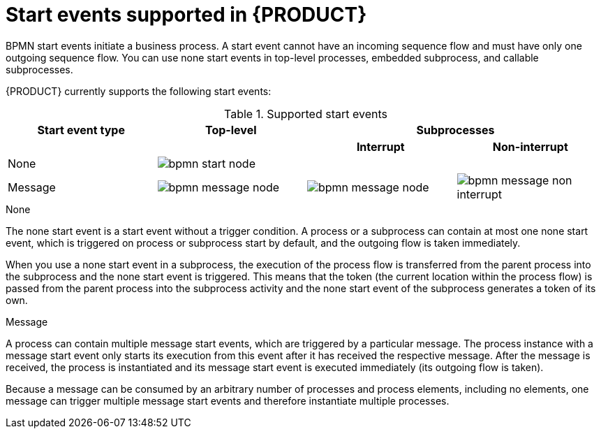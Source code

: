[id='ref_bpmn-start-events_{context}']

= Start events supported in {PRODUCT}

BPMN start events initiate a business process. A start event cannot have an incoming sequence flow and must have only one outgoing sequence flow. You can use none start events in top-level processes, embedded subprocess, and callable subprocesses.

//All start events, with the exception of the `None` start event, are catch events.  For example, a `Signal` start event starts the process only when the referenced signal (event trigger) is received.  You can configure start events in event subprocesses to be interrupting or non-interrupting. An interrupting start event for an event subprocess stops or interrupts the execution of the containing or parent process. A non-interrupting start event does not stop or interrupt the execution of the containing or parent process.

{PRODUCT} currently supports the following start events:

.Supported start events
[cols="25%,25%,25%,25%" options="header"]
|===
|Start event type
|Top-level
2+|Subprocesses

|
|
h|Interrupt
h|Non-interrupt

|None
|image:kogito/bpmn/bpmn-start-node.png[]
|
|

|Message
|image:kogito/bpmn/bpmn-message-node.png[]
|image:kogito/bpmn/bpmn-message-node.png[]
|image:kogito/bpmn/bpmn-message-non-interrupt.png[]
|===

////
|Conditional
|image:kogito/bpmn/bpmn-conditional-start.png[]
|image:kogito/bpmn/bpmn-conditional-start.png[]
|image:kogito/bpmn/bpmn-conditional-non-interrupt.png[]

|Compensation
|image:kogito/bpmn/bpmn-compensation-start.png[]
|image:kogito/bpmn/bpmn-compensation-start.png[]
|

|Error
|
|image:kogito/bpmn/bpmn-error-start.png[]
|

|Escalation
|image:kogito/bpmn/bpmn-escalation-start.png[]
|image:kogito/bpmn/bpmn-escalation-start.png[]
|image:kogito/bpmn/bpmn-escalation-non-interrupt.png[]

|Signal
|image:kogito/bpmn/bpmn-signal-start.png[]
|image:kogito/bpmn/bpmn-signal-start.png[]
|image:kogito/bpmn/bpmn-signal-non-interrupt.png[]

|Timer
|image:kogito/bpmn/bpmn-timer-start.png[]
|image:kogito/bpmn/bpmn-timer-start.png[]
|image:kogito/bpmn/bpmn-timer-non-interrupt.png[]
////

.None

The none start event is a start event without a trigger condition. A process or a subprocess can contain at most one none start event, which is triggered on process or subprocess start by default, and the outgoing flow is taken immediately.

When you use a none start event in a subprocess, the execution of the process flow is transferred from the parent process into the subprocess and the none start event is triggered. This means that the token (the current location within the process flow) is passed from the parent process into the subprocess activity and the none start event of the subprocess generates a token of its own.

.Message

A process can contain multiple message start events, which are triggered by a particular message. The process instance with a message start event only starts its execution from this event after it has received the respective message. After the message is received, the process is instantiated and its message start event is executed immediately (its outgoing flow is taken).

Because a message can be consumed by an arbitrary number of processes and process elements, including no elements, one message can trigger multiple message start events and therefore instantiate multiple processes.

////
.Conditional

The conditional start event is a start event with a Boolean condition definition. The execution is triggered when the condition is first evaluated to `false` and then to ``true``. The process execution starts only if the condition is evaluated to `true` after the start event has been instantiated.

A process can contain multiple conditional start events.

.Compensation

A compensation start event is used to start a compensation event subprocess when using a subprocess as the target activity of a compensation intermediate event.

.Error
A process or subprocess can contain multiple error start events, which are triggered when an error object with a particular `ErrorRef` property is received.
The error object can be produced by an error end event. It indicates an incorrect process ending. The process instance with the error start event starts execution after it has received the respective error object. The error start event is executed immediately upon receiving the error object and its outgoing flow is taken.

.Escalation


The escalation start event is a start event that is triggered by an escalation with a particular escalation code. Processes can contain multiple escalation start events. The process instance with an escalation start event starts its execution when it receives the defined escalation object. The process is instantiated and the escalation start event is executed immediately and its outgoing flow is taken.

.Signal

The signal start event is triggered by a signal with a particular signal code. A process can contain multiple signal start events. The signal start event only starts its execution within the process instance after the instance has received the respective signal. Then, the signal start event is executed and its outgoing flow is taken.

.Timer


The timer start event is a start event with a timing mechanism. A process can contain multiple timer start events, which are triggered at the start of the process, after which the timing mechanism is applied.

When you use a timer start event in a subprocess, execution of the process flow is transferred from the parent process into the subprocess and the timer start event is triggered. The token is taken from the parent subprocess activity and the timer start event of the subprocess is triggered and waits for the timer to trigger.
After the time defined by the timing definition has been reached, the outgoing flow is taken.
////
